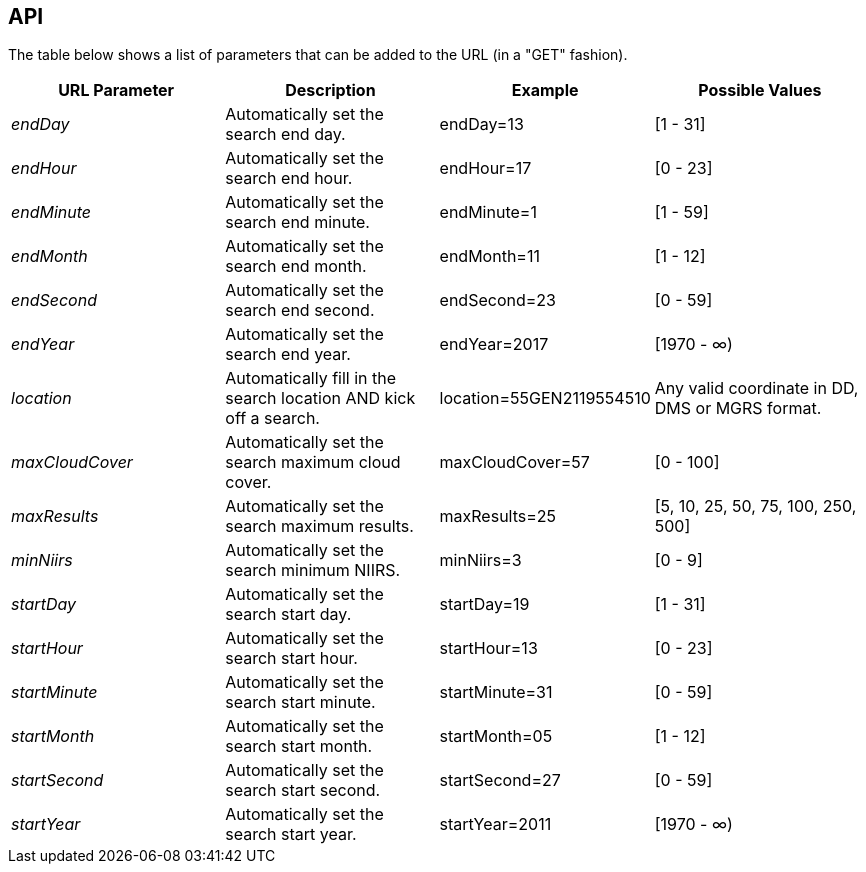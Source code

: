 == API

The table below shows a list of parameters that can be added to the URL (in a "GET" fashion). 

|===
| URL Parameter | Description | Example | Possible Values

| _endDay_
| Automatically set the search end day.
| endDay=13
| [1 - 31]

| _endHour_
| Automatically set the search end hour.
| endHour=17
| [0 - 23]

| _endMinute_
| Automatically set the search end minute.
| endMinute=1
| [1 - 59]

| _endMonth_
| Automatically set the search end month.
| endMonth=11
| [1 - 12]

| _endSecond_
| Automatically set the search end second.
| endSecond=23
| [0 - 59]

| _endYear_
| Automatically set the search end year.
| endYear=2017
| [1970 - ∞) 

| _location_
| Automatically fill in the search location AND kick off a search.
| location=55GEN2119554510 
| Any valid coordinate in DD, DMS or MGRS format.

| _maxCloudCover_
| Automatically set the search maximum cloud cover.
| maxCloudCover=57
| [0 - 100]

| _maxResults_
| Automatically set the search maximum results.
| maxResults=25
| [5, 10, 25, 50, 75, 100, 250, 500]

| _minNiirs_
| Automatically set the search minimum NIIRS.
| minNiirs=3
| [0 - 9]

| _startDay_
| Automatically set the search start day.
| startDay=19
| [1 - 31]

| _startHour_
| Automatically set the search start hour.
| startHour=13
| [0 - 23]

| _startMinute_
| Automatically set the search start minute.
| startMinute=31
| [0 - 59]

| _startMonth_
| Automatically set the search start month.
| startMonth=05
| [1 - 12]

| _startSecond_
| Automatically set the search start second.
| startSecond=27
| [0 - 59]

| _startYear_
| Automatically set the search start year.
| startYear=2011
| [1970 - ∞)

|===
